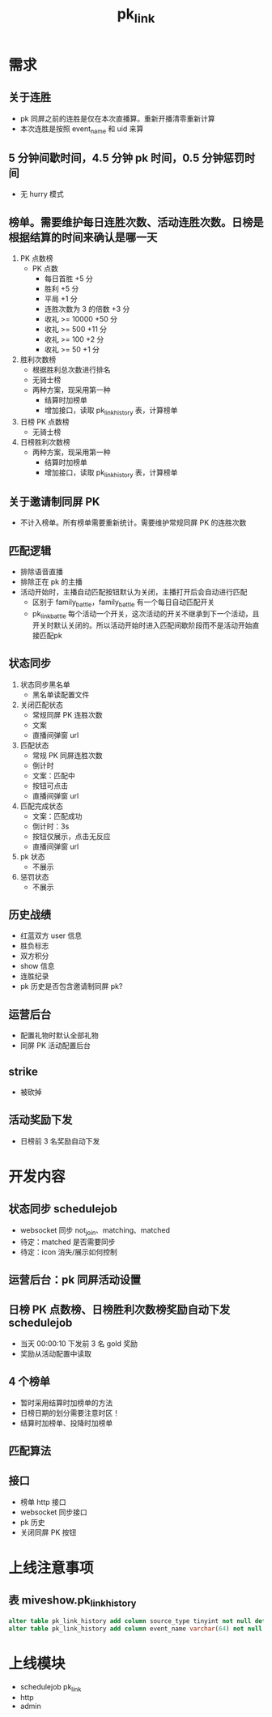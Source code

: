 #+TITLE: pk_link

* 需求
** 关于连胜
- pk 同屏之前的连胜是仅在本次直播算。重新开播清零重新计算
- 本次连胜是按照 event_name 和 uid 来算
** 5 分钟间歇时间，4.5 分钟 pk 时间，0.5 分钟惩罚时间
+ 无 hurry 模式
** 榜单。需要维护每日连胜次数、活动连胜次数。日榜是根据结算的时间来确认是哪一天
1) PK 点数榜
   + PK 点数
     - 每日首胜 +5 分
     - 胜利 +5 分
     - 平局 +1 分
     - 连胜次数为 3 的倍数 +3 分
     - 收礼 >= 10000  +50 分
     - 收礼 >= 500    +11 分
     - 收礼 >= 100    +2 分
     - 收礼 >= 50     +1 分
2) 胜利次数榜
   + 根据胜利总次数进行排名
   + 无骑士榜
   + 两种方案，现采用第一种
     - 结算时加榜单
     - 增加接口，读取 pk_link_history 表，计算榜单
3) 日榜 PK 点数榜
   + 无骑士榜
4) 日榜胜利次数榜
   + 两种方案，现采用第一种
     - 结算时加榜单
     - 增加接口，读取 pk_link_history 表，计算榜单
** 关于邀请制同屏 PK
- 不计入榜单。所有榜单需要重新统计。需要维护常规同屏 PK 的连胜次数
** 匹配逻辑
- 排除语音直播
- 排除正在 pk 的主播
- 活动开始时，主播自动匹配按钮默认为关闭，主播打开后会自动进行匹配
  - 区别于 family_battle，family_battle 有一个每日自动匹配开关
  - pk_link_battle 每个活动一个开关，这次活动的开关不继承到下一个活动，且开关时默认关闭的。所以活动开始时进入匹配间歇阶段而不是活动开始直接匹配pk
** 状态同步
1) 状态同步黑名单
   - 黑名单读配置文件
2) 关闭匹配状态
   - 常规同屏 PK 连胜次数
   - 文案
   - 直播间弹窗 url
3) 匹配状态
   - 常规 PK 同屏连胜次数
   - 倒计时
   - 文案：匹配中
   - 按钮可点击
   - 直播间弹窗 url
4) 匹配完成状态
   - 文案：匹配成功
   - 倒计时：3s
   - 按钮仅展示，点击无反应
   - 直播间弹窗 url
5) pk 状态
   - 不展示
6) 惩罚状态
   - 不展示
** 历史战绩
- 红蓝双方 user 信息
- 胜负标志
- 双方积分
- show 信息
- 连胜纪录
- pk 历史是否包含邀请制同屏 pk?
** 运营后台
- 配置礼物时默认全部礼物
- 同屏 PK 活动配置后台
** strike
- 被砍掉
** 活动奖励下发
- 日榜前 3 名奖励自动下发


* 开发内容
** 状态同步 schedulejob
- websocket 同步 not_join、matching、matched
- 待定：matched 是否需要同步
- 待定：icon 消失/展示如何控制
** 运营后台：pk 同屏活动设置
** 日榜 PK 点数榜、日榜胜利次数榜奖励自动下发 schedulejob
- 当天 00:00:10 下发前 3 名 gold 奖励
- 奖励从活动配置中读取
** 4 个榜单
- 暂时采用结算时加榜单的方法
- 日榜日期的划分需要注意时区！
- 结算时加榜单、投降时加榜单
** 匹配算法
** 接口
- 榜单 http 接口
- websocket 同步接口
- pk 历史
- 关闭同屏 PK 按钮

* 上线注意事项
** 表 miveshow.pk_link_history
#+BEGIN_SRC sql
  alter table pk_link_history add column source_type tinyint not null default 4 comment "0-运营邀请 1-根据进入匹配池时间在匹配池匹配 2-主播邀请 3-根据段位在匹配池匹配 4-旧数据，来源未记录" after state
  alter table pk_link_history add column event_name varchar(64) not null default "" after source_type;
#+END_SRC

* 上线模块
- schedulejob pk_link
- http
- admin

